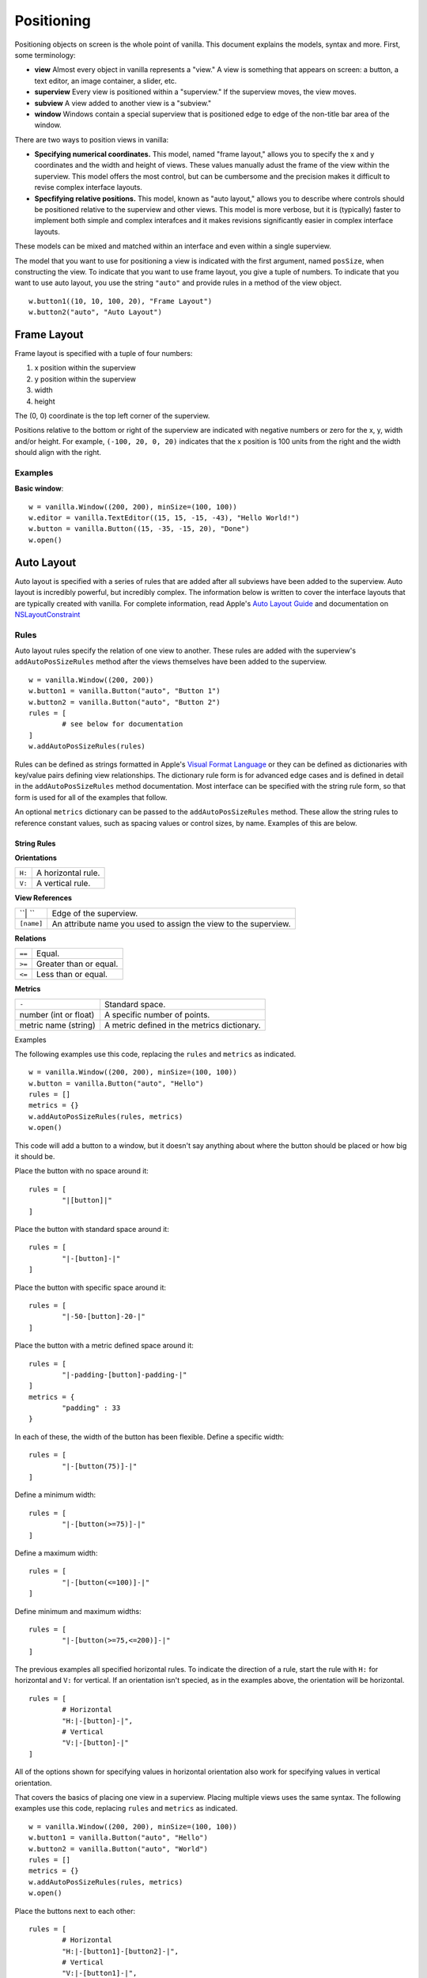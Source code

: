 .. highlight:: python

***********
Positioning
***********

Positioning objects on screen is the whole point of vanilla. This document explains the models, syntax and more. First, some terminology:

- **view** Almost every object in vanilla represents a "view." A view is something that appears on screen: a button, a text editor, an image container, a slider, etc.
- **superview** Every view is positioned within a "superview." If the superview moves, the view moves.
- **subview** A view added to another view is a "subview."
- **window** Windows contain a special superview that is positioned edge to edge of the non-title bar area of the window.

There are two ways to position views in vanilla:

- **Specifying numerical coordinates.** This model, named "frame layout," allows you to specify the x and y coordinates and the width and height of views. These values manually adust the frame of the view within the superview. This model offers the most control, but can be cumbersome and the precision makes it difficult to revise complex interface layouts.
- **Specfifying relative positions.** This model, known as "auto layout," allows you to describe where controls should be positioned relative to the superview and other views. This model is more verbose, but it is (typically) faster to implement both simple and complex interafces and it makes revisions significantly easier in complex interface layouts.

These models can be mixed and matched within an interface and even within a single superview.

The model that you want to use for positioning a view is indicated with the first argument, named ``posSize``, when constructing the view. To indicate that you want to use frame layout, you give a tuple of numbers. To indicate that you want to use auto layout, you use the string ``"auto"`` and provide rules in a method of the view object. ::

	w.button1((10, 10, 100, 20), "Frame Layout")
	w.button2("auto", "Auto Layout")

============
Frame Layout
============

Frame layout is specified with a tuple of four numbers:

1. x position within the superview
2. y position within the superview
3. width
4. height

The (0, 0) coordinate is the top left corner of the superview.

Positions relative to the bottom or right of the superview are indicated with negative numbers or zero for the x, y, width and/or height. For example, ``(-100, 20, 0, 20)`` indicates that the x position is 100 units from the right and the width should align with the right.

--------
Examples
--------

**Basic window**::

	w = vanilla.Window((200, 200), minSize=(100, 100))
	w.editor = vanilla.TextEditor((15, 15, -15, -43), "Hello World!")
	w.button = vanilla.Button((15, -35, -15, 20), "Done")
	w.open()

===========
Auto Layout
===========

Auto layout is specified with a series of rules that are added after all subviews have been added to the superview. Auto layout is incredibly powerful, but incredibly complex. The information below is written to cover the interface layouts that are typically created with vanilla. For complete information, read Apple's `Auto Layout Guide <https://developer.apple.com/library/archive/documentation/UserExperience/Conceptual/AutolayoutPG/index.html#//apple_ref/doc/uid/TP40010853-CH7-SW1>`_ and documentation on `NSLayoutConstraint <https://developer.apple.com/documentation/uikit/nslayoutconstraint?language=objc>`_

-----
Rules
-----

Auto layout rules specify the relation of one view to another. These rules are added with the superview's ``addAutoPosSizeRules`` method after the views themselves have been added to the superview. ::

	w = vanilla.Window((200, 200))
	w.button1 = vanilla.Button("auto", "Button 1")
	w.button2 = vanilla.Button("auto", "Button 2")
	rules = [
		# see below for documentation
	]
	w.addAutoPosSizeRules(rules)

Rules can be defined as strings formatted in Apple's `Visual Format Language <https://developer.apple.com/library/archive/documentation/UserExperience/Conceptual/AutolayoutPG/VisualFormatLanguage.html#//apple_ref/doc/uid/TP40010853-CH27-SW1>`_ or they can be defined as dictionaries with key/value pairs defining view relationships. The dictionary rule form is for advanced edge cases and is defined in detail in the ``addAutoPosSizeRules`` method documentation. Most interface can be specified with the string rule form, so that form is used for all of the examples that follow.

An optional ``metrics`` dictionary can be passed to the ``addAutoPosSizeRules`` method. These allow the string rules to reference constant values, such as spacing values or control sizes, by name. Examples of this are below.

String Rules
^^^^^^^^^^^^

**Orientations**

====== ==================
``H:`` A horizontal rule.
``V:`` A vertical rule.
====== ==================

**View References**

========== ===============================================================
``| ``     Edge of the superview.
``[name]`` An attribute name you used to assign the view to the superview.
========== ===============================================================

**Relations**

====== ======================
``==`` Equal.
``>=`` Greater than or equal.
``<=`` Less than or equal.
====== ======================

**Metrics**

===================== ===========================================
``-``                 Standard space.
number (int or float) A specific number of points.
metric name (string)  A metric defined in the metrics dictionary.
===================== ===========================================

Examples

The following examples use this code, replacing the ``rules`` and ``metrics`` as indicated. ::

	w = vanilla.Window((200, 200), minSize=(100, 100))
	w.button = vanilla.Button("auto", "Hello")
	rules = []
	metrics = {}
	w.addAutoPosSizeRules(rules, metrics)
	w.open()

This code will add a button to a window, but it doesn't say anything about where the button should be placed or how big it should be.

Place the button with no space around it::

	rules = [
		"|[button]|"
	]

Place the button with standard space around it::

	rules = [
		"|-[button]-|"
	]

Place the button with specific space around it::

	rules = [
		"|-50-[button]-20-|"
	]

Place the button with a metric defined space around it::

	rules = [
		"|-padding-[button]-padding-|"
	]
	metrics = {
		"padding" : 33
	}

In each of these, the width of the button has been flexible. Define a specific width::

	rules = [
		"|-[button(75)]-|"
	]

Define a minimum width::

	rules = [
		"|-[button(>=75)]-|"
	]

Define a maximum width::

	rules = [
		"|-[button(<=100)]-|"
	]

Define minimum and maximum widths::

	rules = [
		"|-[button(>=75,<=200)]-|"
	]

The previous examples all specified horizontal rules. To indicate the direction of a rule, start the rule with ``H:`` for horizontal and ``V:`` for vertical. If an orientation isn't specied, as in the examples above, the orientation will be horizontal. ::

	rules = [
		# Horizontal
		"H:|-[button]-|",
		# Vertical
		"V:|-[button]-|"
	]

All of the options shown for specifying values in horizontal orientation also work for specifying values in vertical orientation.

That covers the basics of placing one view in a superview. Placing multiple views uses the same syntax. The following examples use this code, replacing ``rules`` and ``metrics`` as indicated. ::

	w = vanilla.Window((200, 200), minSize=(100, 100))
	w.button1 = vanilla.Button("auto", "Hello")
	w.button2 = vanilla.Button("auto", "World")
	rules = []
	metrics = {}
	w.addAutoPosSizeRules(rules, metrics)
	w.open()

Place the buttons next to each other::

	rules = [
		# Horizontal
		"H:|-[button1]-[button2]-|",
		# Vertical
		"V:|-[button1]-|",
		"V:|-[button2]-|"
	]

Place the buttons on top of each other::

	rules = [
		# Horizontal
		"H:|-[button1]-|",
		"H:|-[button2]-|",
		# Vertical
		"V:|-[button1]-[button2]-|",
	]

Views can be referenced by other views within rules. To make the buttons have the same width::

	rules = [
		# Horizontal
		"H:|-[button1]-[button2(==button1)]-|",
		# Vertical
		"V:|-[button1]-|",
		"V:|-[button2]-|"
	]

--------
Examples
--------

**Basic window**::

	w = vanilla.Window((200, 200), minSize=(100, 100))
	w.editor = vanilla.TextEditor("auto", "Hello World!")
	w.button = vanilla.Button("auto", "Done")
	rules = [
		# Horizontal
		"H:|-border-[editor]-border-|",
		"H:|-border-[button]-border-|",
		# Vertical
		"V:|-border-[editor(>=100)]-space-[button]-border-|"
	]
	metrics = {
		"border" : 15,
		"space" : 8
	}
	w.addAutoPosSizeRules(rules, metrics)
	w.open()

**Stack of views, all with the same width**::

	w = vanilla.Window((200, 200), minSize=(100, 100))
	w.button1 = vanilla.Button("auto", "Button 1")
	w.button2 = vanilla.Button("auto", "Button 2")
	w.editor = vanilla.TextEditor("auto", "Hello World!")
	w.button3 = vanilla.Button("auto", "Button 3")
	w.button4 = vanilla.Button("auto", "Button 4")
	rules = [
		# Horizontal
		"H:|-border-[button1]-border-|",
		"H:|-border-[button2]-border-|",
		"H:|-border-[editor]-border-|",
		"H:|-border-[button3]-border-|",
		"H:|-border-[button4]-border-|",
		# Vertical
		"V:|-border-[button1]-space-[button2]-space-[editor(>=100)]-space-[button3]-space-[button4]-border-|"
	]
	metrics = {
		"border" : 15,
		"space" : 8
	}
	w.addAutoPosSizeRules(rules, metrics)
	w.open()


**Stack of views, with different widths**::

	w = vanilla.Window((200, 200), minSize=(100, 100))
	w.button1 = vanilla.Button("auto", "Button 1")
	w.button2 = vanilla.Button("auto", "Button 2")
	w.button3 = vanilla.Button("auto", "Button 3")
	w.button4 = vanilla.Button("auto", "Button 4")
	rules = [
		# Horizontal
		"H:|-border-[button1]-border-|",
		"H:|-border-[button2]-space-[button3(==button2)]-border-|",
		"H:|-border-[button4]-border-|",
		# Vertical
		"V:|-border-[button1]-space-[button2]-space-[button4]-border-|",
		"V:|-border-[button1]-space-[button3]-space-[button4]-border-|"
	]
	metrics = {
		"border" : 15,
		"space" : 8
	}
	w.addAutoPosSizeRules(rules, metrics)
	w.open()

**Flexible views**::

	w = vanilla.Window((200, 200), minSize=(100, 100))
	w.editor1 = vanilla.TextEditor("auto", "Hello World!")
	w.editor2 = vanilla.TextEditor("auto", "Hello World!")
	w.editor3 = vanilla.TextEditor("auto", "Hello World!")
	w.editor4 = vanilla.TextEditor("auto", "Hello World!")
	rules = [
		# Horizontal
		"H:|-border-[editor1]-space-[editor2(==editor1)]-border-|",
		"H:|-border-[editor3]-space-[editor4(==editor3)]-border-|",
		# Vertical
		"V:|-border-[editor1]-space-[editor3(==editor1)]-border-|",
		"V:|-border-[editor2]-space-[editor4(==editor2)]-border-|",
	]
	metrics = {
		"border" : 15,
		"space" : 8
	}
	w.addAutoPosSizeRules(rules, metrics)
	w.open()

**Flexible spaces**::

	w = vanilla.Window((200, 200), minSize=(100, 100))
	w.flex1 = vanilla.Group("auto")
	w.flex2 = vanilla.Group("auto")
	w.flex3 = vanilla.Group("auto")
	w.button1 = vanilla.Button("auto", "Button 1")
	w.button2 = vanilla.Button("auto", "Button 2")
	w.button3 = vanilla.Button("auto", "Button 3")
	rules = [
		# Horizontal
		"H:|-[flex1(>=border)]-[button1]-[flex2(==flex1)]-|",
		"H:|-border-[button2(==100)]-[flex3(>=space)]-[button3(==button2)]-border-|",
		# Vertical
		"V:|-border-[button1]-space-[button2]-border-|",
		"V:|-border-[button1]-space-[button3]-border-|",
	]
	metrics = {
		"border" : 15,
		"space" : 8
	}
	w.addAutoPosSizeRules(rules, metrics)
	w.open()

**Nested views**::

	w = vanilla.Window((200, 200), minSize=(100, 100))
	w.editor1 = vanilla.TextEditor("auto", "Hello World!")
	w.editor2 = vanilla.TextEditor("auto", "Hello World!")
	w.nest = vanilla.Group("auto")
	w.nest.editor = vanilla.TextEditor("auto", "Hello World!")
	w.nest.button = vanilla.Button("auto", "Button")
	windowRules = [
		# Horizontal
		"H:|-border-[editor1(>=100)]-space-[editor2(==editor1)]-space-[nest(==100)]-border-|",
		# Vertical
		"V:|-border-[editor1]-border-|",
		"V:|-border-[editor2]-border-|",
		"V:|-border-[nest]-border-|"
	]
	nestRules = [
		# Horizontal
		"H:|[editor]|",
		"H:|[button]|",
		# Vertical
		"V:|[editor]-space-[button]|"
	]
	metrics = {
		"border" : 15,
		"space" : 8
	}
	w.addAutoPosSizeRules(windowRules, metrics)
	w.nest.addAutoPosSizeRules(nestRules, metrics)
	w.open()

**Table of views**::

- need to finish GridGroup for this.
- https://github.com/typemytype/batchRoboFontExtension (ttfautohint section)
